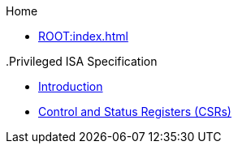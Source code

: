 .Home
** xref:ROOT:index.adoc[]

.ISA Specifications
..Privileged ISA Specification
*** xref::priv-intro.adoc[Introduction]
*** xref:isa:priv::priv-csrs.adoc[Control and Status Registers (CSRs)]
//*** xref:machine.adoc[Machine-Level ISA, Version 1.13]
//*** xref:indirect-csr.adoc["Smcsrind/Sscsrind" Indirect CSR Access, version 1.0]
//*** xref:smcntrpmf.adoc["Smcntrpmf" Cycke and Instret Privilege Mode Filtering, Version 1.0]
//*** xref:rnmi.adoc["Smrnmi" Extension for Resumable Non-Maskable Interrupts, Version 1.0]
//*** xref:smcdeleg.adoc["Smcdeleg" Counter Delegation Extension, Version 1.0]
//*** xref:hypervisor.adoc["H" Extension for Hypervisor Support, Version 1.0]
//*** xref:priv-cfi.adoc[Control-flow Integrity(CFI)]
//*** xref:priv-insns.adoc[RISC-V Privileged Instruction Set Listings]
//*** xref:priv-history.adoc[History]
//*** xref:bibliography.adoc[Bibliography]
//** xref:isa:unpriv::nav.adoc[Unprivileged ISA Specification]
